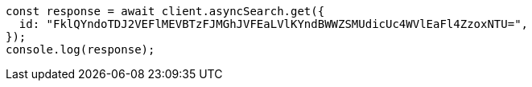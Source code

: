 // This file is autogenerated, DO NOT EDIT
// Use `node scripts/generate-docs-examples.js` to generate the docs examples

[source, js]
----
const response = await client.asyncSearch.get({
  id: "FklQYndoTDJ2VEFlMEVBTzFJMGhJVFEaLVlKYndBWWZSMUdicUc4WVlEaFl4ZzoxNTU=",
});
console.log(response);
----
